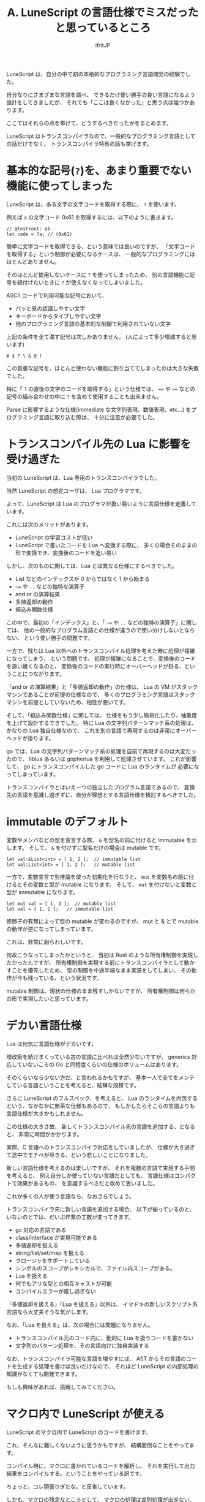 #+TITLE: A. LuneScript の言語仕様でミスだったと思っているところ
# -*- coding:utf-8 -*-
#+AUTHOR: ifritJP
#+STARTUP: nofold
#+OPTIONS: ^:{}
#+HTML_HEAD: <link rel="stylesheet" type="text/css" href="org-mode-document.css" />

LuneScript は、自分の中で初の本格的なプログラミング言語開発の経験でした。

自分なりにさまざまな言語を調べ、
できるだけ使い勝手の良い言語になるよう設計をしてきましたが、
それでも「ここは良くなかった」と思う点は幾つかあります。

ここではそれらの点を挙げて、どうするべきだったかをまとめます。

LuneScript はトランスコンパイラなので、一般的なプログラミング言語としての話だけでなく、
トランスコンパイラ特有の話も挙げます。

* 基本的な記号(=?=)を、あまり重要でない機能に使ってしまった

LuneScript は、ある文字の文字コードを取得する際に、 =?= を使います。

例えば =a= の文字コード 0x61 を取得するには、以下のように書きます。

#+BEGIN_SRC lns
// @lnsFront: ok
let code = ?a; // (0x61)
#+END_SRC

簡単に文字コードを取得できる、という意味では良いのですが、
「文字コードを取得する」という制御が必要になるケースは、
一般的なプログラミングにはほとんどありません。

そのほとんど使用しないケースに =?= を使ってしまったため、
別の言語機能に記号を紐付けたいときに =?= が使えなくなってしまいました。

ASCII コードで利用可能な記号において、

- パッと見の認識しやすい文字
- キーボードからタイプしやすい文字
- 他のプログラミング言語の基本的な制御で利用されていない文字
  
上記の条件を全て満す記号は次しかありません。 (人によって多少増減すると思います)

: # $ ? \ & @ !

この貴重な記号を、ほとんど使わない機能に割り当ててしまったのは大きな失敗でした。

特に「 =?= の直後の文字のコードを取得する」という仕様では、
~==~ や ~>=~ などの記号の組み合わせの中に =?= を含めて使用することも出来ません。

Parse に影響するような仕様(immediate な文字列表現、数値表現、etc...) をプログラミング言語に取り込む際は、
十分に注意が必要でした。


* トランスコンパイル先の Lua に影響を受け過ぎた

当初の LuneScript は、Lua 専用のトランスコンパイラでした。

当然 LuneScript の想定ユーザは、 Lua プログラマです。

よって、LuneScript は Lua のプログラマが扱い易いように言語仕様を定義しています。

これには次のメリットがあります。

- LuneScript の学習コストが低い
- LuneScript で書いたコードを Lua へ変換する際に、
  多くの場合そのままの形で変換でき、変換後のコードを追い易い

しかし、次のものに関しては、Lua とは異なる仕様にするべきでした。

- List などのインデックスが 0 からではなく 1 から始まる
- =~== や =..= などの独特な演算子
- and or の演算結果
- 多値返却の動作
- 組込み関数仕様


この中で、最初の「インデックス」と、「 =~== や =..= などの独特の演算子」に関しては、
他の一般的なプログラム言語との仕様が違うので使い分けしないとならない、
という使い勝手の問題です。

一方で、残りは Lua 以外へのトランスコンパイル処理を考えた時に処理が複雑になってしまう、
という問題です。
処理が複雑になることで、変換後のコードを追い難くなるのと、
変換後のコードの実行時にオーバーヘッドが掛る、ということにつながります。

「and or の演算結果」と「多値返却の動作」の仕様は、
Lua の VM がスタックマシンであることが前提の仕様なので、
多くのプログラミング言語はスタックマシンを前提としていないため、相性が悪いです。

そして、「組込み関数仕様」に関しては、
仕様をもう少し簡易化したり、抽象度を上げて設計するできでした。
特に Lua の文字列パターンマッチ系の処理は、かなりの Lua 独自仕様なので、
これを別の言語で再現するのは非常にオーバーヘッドが掛ります。

go では、Lua の文字列パターンマッチ系の処理を自前で再現するのは大変だったので、
liblua あるいは gopherlua を利用して処理させています。
これが影響して、 go にトランスコンパイルした go コードに Lua のランタイムが
必要になってしまっています。


トランスコンパイラとはいえ一つの独立したプログラム言語であるので、
変換先の言語を意識し過ぎずに、自分が理想とする言語仕様を検討するべきでした。


* immutable のデフォルト

変数やメンバなどの型を宣言する際、 
=&= を型名の前に付けると immutable を示します。
そして、 =&= を付けずに型名だけの場合は mutable です。

#+BEGIN_SRC lns
let val:&List<int> = [ 1, 2 ];  // immutable list
let val:List<int> = [ 1, 2 ];   // mutable list
#+END_SRC

一方で、変数宣言で型推論を使った初期化を行なうと、
=mut= を変数名の前に付けるとその変数と型が mutable になります。
そして、 =mut= を付けないと変数と型が immutable になります。

#+BEGIN_SRC lns
let mut val = [ 1, 2 ];  // mutable list
let val = [ 1, 2 ];   // immutable list
#+END_SRC

修飾子の有無によって型の mutable が変わるのですが、
mut と & とで mutable の動作が逆になってしまっています。

これは、非常に紛らわしいです。

何故こうなってしまったかというと、
当初は Rust のような所有権制御を実現したかったんですが、
所有権制御を実現する前にトランスコンパイラとして動かすことを優先したため、
型の制御を中途半端なまま実装をしてしまい、
その動作が今も残っている、という状況です。

mutable 制御は、現状の仕様のまま残すしかないですが、
所有権制御は何らかの形で実現したいと思っています。

* デカい言語仕様

Lua は何気に言語仕様がデカいです。

増改築を続けまくっている古の言語に比べれば全然少ないですが、
generics 対応していないころの Go と同程度くらいの仕様のボリュームはあります。

そのくらいなら少ない方だ、と言われるかもですが、
基本一人で全てをメンテしている言語ということを考えると、結構な規模です。

さらに LuneScript のフルスペック、を考えると、
Lua のランタイムを内包するという、なかなかに無茶な仕様もあるので、
もしかしたらそこらの言語よりも言語仕様が大きかもしれません。


この仕様の大きさ故、
新しくトランスコンパイル先の言語を追加する、となると、
非常に時間がかかります。

実際、C 言語へのトランスコンパイラ対応をしていましたが、
仕様が大き過ぎて途中でモチベが尽きる、という悲しいことになりました。

新しい言語仕様を考えるのは楽しいですが、
それを複数の言語で実現する手間を考えると、
例え自分しか使っていない言語だとしても、
言語仕様はコンパクトで効果があるもの、
を意識するべきだと改めて思いました。

これが多くの人が使う言語なら、なおさらでしょう。

トランスコンパイラ先に新しい言語を追加する場合、
以下が揃っているのと、いないのとでは、だいぶ作業の工数が変ってきます。

- gc 対応の言語である
- class/interface が実現可能である
- 多値返却を扱える
- string/list/set/map を扱える
- クロージャをサポートしている
- シンボルのスコープがレキシカルで、ファイル内スコープがある。
- Lua を扱える
- 何でもアリな型との相互キャストが可能
- コンパイルエラーが厳し過ぎない

「多値返却を扱える」「Lua を扱える」以外は、
イマドキの新しいスクリプト系言語なら大丈夫そうな気がします。

なお、「Lua を扱える」は、次の場合には問題になりません。
- トランスコンパイル元のコード内に、動的に Lua を扱うコードを書かない
- 文字列のパターン処理を、その言語向けに独自実装する

なお、トランスコンパイラ可能な言語を増やすには、
AST からその言語のコードを生成する処理を書けば良いだけなので、
それほど LuneScript の内部処理の知識がなくても開発できます。

もしも興味があれば、挑戦してみてください。

* マクロ内で LuneScript が使える

LuneScript のマクロ内で LuneScript のコードを書けます。

これ、そんなに難しくないように思うかもですが、
結構面倒なことをやってます。

コンパイル時に、マクロに書かれているコードを解析し、
それを実行して出力結果をコンパイルする。ということをやっている訳です。

ちょっと、コレ頑張りぎたな。と反省しています。

しかも、マクロの残念なところとして、
マクロの処理は並列処理が出来ない、ということが挙げられます。。。

よって、マクロを多用していると、マクロを使っていないケースと比較して、
ビルド時間が掛ってしまう傾向にあります。


* イマドキではない仕様

LuneScript にはイマドキではない仕様がいくつかありますが、
それらは敢えてそうしています。

- 文の区切りに =;= が必要
- シンボルのアクセス制限


比較的新しい言語では =;= がない方が主流なような気がしますが、
=;= があった方が確実に文が終っていることが、
ぱっと見で、分かり易いと考えているので、あえて必須にしています。

また、シンボルのアクセス制限をシンボル名の Prefix で変更する言語もありますが、
シンボル名は自由に付けられた方が自然だろう。
というのが個人的な考えです。

* さいごに

いろいろとミスったところを挙げましたが、
これらを経験できたのも、
本格的なプログラミング言語開発を実際に行なったから得られた知見です。

もちろん、書籍やこのようなネットの記事で情報を得ることは出来ますが、
自分で経験するのと、読んで判ったつもりになるとでは全く違います。

「愚者は経験に学び、賢者は歴史に学ぶ」と言いますが、
可能な範囲で経験できることは経験した方が良いです。

「本格的なプログラミング言語開発」をしたこと自体は、
人から愚者といわれようが間違いなく非常に有意義だったと考えています。
